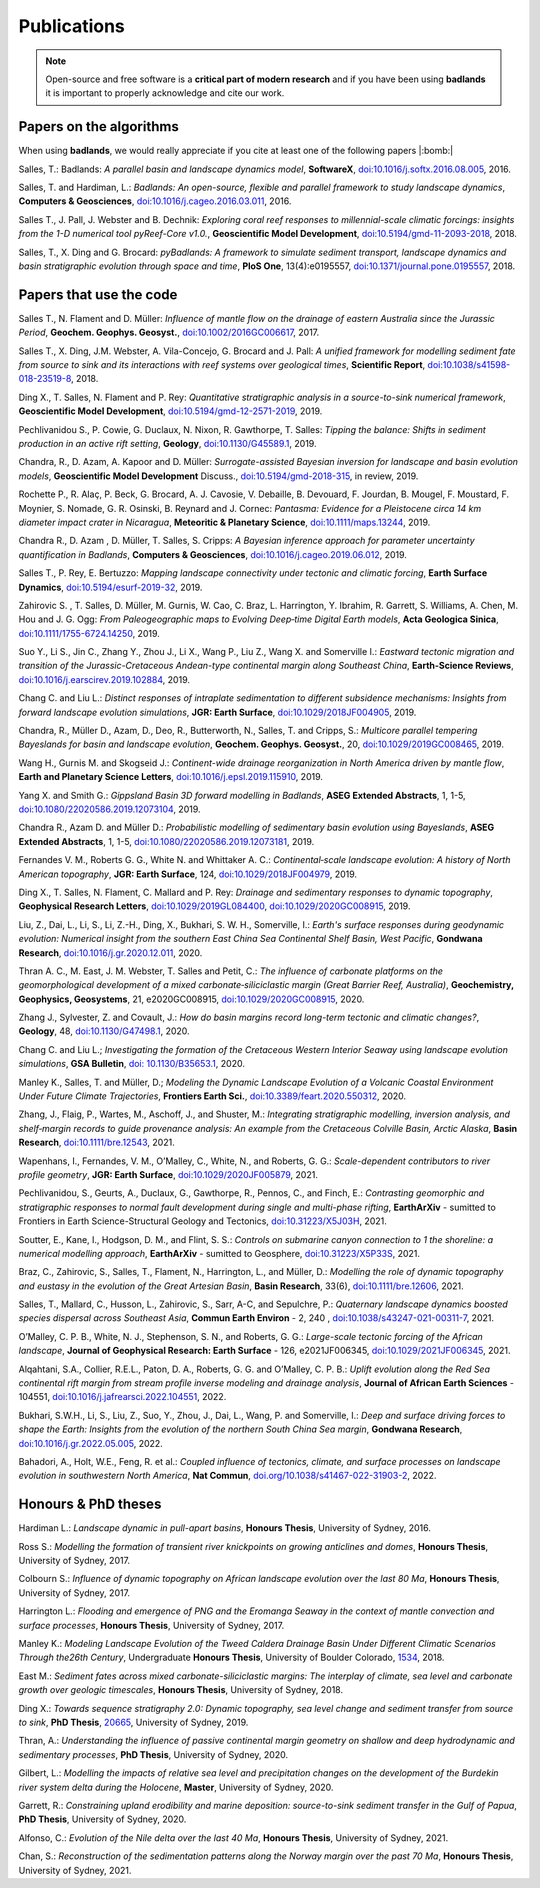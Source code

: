 Publications
==============

.. note::
  Open-source and free software is a **critical part of modern research** and if you have been using
  **badlands** it is important to properly acknowledge and cite our work.


Papers on the algorithms
------------------------


When using **badlands**, we would really appreciate if you cite at least one of the following papers |:bomb:|


Salles, T.: Badlands: *A parallel basin and landscape dynamics model*, **SoftwareX**, `doi:10.1016/j.softx.2016.08.005`_, 2016.


Salles, T. and Hardiman, L.: *Badlands: An open-source, flexible and parallel framework to study landscape dynamics*, **Computers & Geosciences**, `doi:10.1016/j.cageo.2016.03.011`_, 2016.

Salles T., J. Pall, J. Webster and B. Dechnik: *Exploring coral reef responses to millennial-scale climatic forcings: insights from the 1-D numerical tool pyReef-Core v1.0.*,  **Geoscientific Model Development**, `doi:10.5194/gmd-11-2093-2018`_, 2018.

Salles, T., X. Ding and G. Brocard: *pyBadlands: A framework to simulate sediment transport, landscape dynamics and basin stratigraphic evolution through space and time*, **PloS One**, 13(4):e0195557,  `doi:10.1371/journal.pone.0195557`_, 2018.

Papers that use the code
------------------------

Salles T., N. Flament and D. Müller: *Influence of mantle flow on the drainage of eastern Australia since the Jurassic Period*, **Geochem. Geophys. Geosyst.**, `doi:10.1002/2016GC006617`_, 2017.


Salles T., X. Ding, J.M. Webster, A. Vila-Concejo, G. Brocard and J. Pall: *A unified framework for modelling sediment fate from source to sink and its interactions with reef systems over geological times*, **Scientific Report**, `doi:10.1038/s41598-018-23519-8`_, 2018.


Ding X., T. Salles, N. Flament and P. Rey: *Quantitative stratigraphic analysis in a source-to-sink numerical framework*, **Geoscientific Model Development**, `doi:10.5194/gmd-12-2571-2019`_, 2019.


Pechlivanidou S., P. Cowie, G. Duclaux, N. Nixon, R. Gawthorpe, T. Salles: *Tipping the balance: Shifts in sediment production in an active rift setting*, **Geology**, `doi:10.1130/G45589.1`_, 2019.


Chandra, R., D. Azam, A. Kapoor and D. Müller: *Surrogate-assisted Bayesian inversion for landscape and basin evolution models*, **Geoscientific Model Development** Discuss., `doi:10.5194/gmd-2018-315`_, in review, 2019.


Rochette P., R. Alaç, P. Beck, G. Brocard, A. J. Cavosie, V. Debaille, B. Devouard, F. Jourdan, B. Mougel, F. Moustard, F. Moynier, S. Nomade, G. R. Osinski, B. Reynard and J. Cornec: *Pantasma: Evidence for a Pleistocene circa 14 km diameter impact crater in Nicaragua*, **Meteoritic & Planetary Science**,  `doi:10.1111/maps.13244`_, 2019.


Chandra R., D. Azam , D. Müller, T. Salles, S. Cripps: *A Bayesian inference approach for parameter uncertainty quantification in Badlands*, **Computers & Geosciences**, `doi:10.1016/j.cageo.2019.06.012`_, 2019.


Salles T., P. Rey, E. Bertuzzo: *Mapping landscape connectivity under tectonic and climatic forcing*, **Earth Surface Dynamics**, `doi:10.5194/esurf-2019-32`_, 2019.


Zahirovic S. , T. Salles, D. Müller, M. Gurnis, W. Cao, C. Braz, L. Harrington, Y. Ibrahim, R. Garrett, S. Williams, A. Chen, M. Hou and J. G. Ogg: *From Paleogeographic maps to Evolving Deep‐time Digital Earth models*, **Acta Geologica Sinica**, `doi:10.1111/1755-6724.14250`_, 2019.


Suo Y., Li S., Jin C., Zhang Y., Zhou J., Li X., Wang P., Liu Z., Wang X. and Somerville I.: *Eastward tectonic migration and transition of the Jurassic-Cretaceous Andean-type continental margin along Southeast China*, **Earth-Science Reviews**, `doi:10.1016/j.earscirev.2019.102884`_, 2019.


Chang C. and Liu L.: *Distinct responses of intraplate sedimentation to different subsidence mechanisms: Insights from forward landscape evolution simulations*, **JGR: Earth Surface**, `doi:10.1029/2018JF004905`_, 2019.


Chandra, R.,  Müller D., Azam, D., Deo, R., Butterworth, N., Salles, T. and Cripps, S.: *Multicore parallel tempering Bayeslands for basin and landscape evolution*, **Geochem. Geophys. Geosyst.**, 20, `doi:10.1029/2019GC008465`_, 2019.


Wang H., Gurnis M. and Skogseid J.: *Continent-wide drainage reorganization in North America driven by mantle flow*, **Earth and Planetary Science Letters**, `doi:10.1016/j.epsl.2019.115910`_, 2019.


Yang X. and Smith G.: *Gippsland Basin 3D forward modelling in Badlands*, **ASEG Extended Abstracts**, 1, 1-5, `doi:10.1080/22020586.2019.12073104`_, 2019.


Chandra R., Azam D. and Müller D.: *Probabilistic modelling of sedimentary basin evolution using Bayeslands*,  **ASEG Extended Abstracts**, 1, 1-5, `doi:10.1080/22020586.2019.12073181`_, 2019.


Fernandes V. M., Roberts G. G., White N. and Whittaker A. C.: *Continental‐scale landscape evolution: A history of North American topography*, **JGR: Earth Surface**, 124, `doi:10.1029/2018JF004979`_, 2019.


Ding X., T. Salles, N. Flament, C. Mallard and P. Rey: *Drainage and sedimentary responses to dynamic topography*, **Geophysical Research Letters**, `doi:10.1029/2019GL084400`_, `doi:10.1029/2020GC008915`_, 2019.


Liu, Z., Dai, L., Li, S., Li, Z.-H., Ding, X., Bukhari,  S. W. H., Somerville, I.: *Earth's surface responses during geodynamic evolution: Numerical insight from the southern East China Sea Continental Shelf Basin, West Pacific*, **Gondwana Research**, `doi:10.1016/j.gr.2020.12.011`_, 2020.


Thran A. C., M. East, J. M. Webster, T. Salles and Petit, C.: *The influence of carbonate platforms on the geomorphological development of a mixed carbonate‐siliciclastic margin (Great Barrier Reef, Australia)*, **Geochemistry, Geophysics, Geosystems**, 21, e2020GC008915, `doi:10.1029/2020GC008915`_, 2020.


Zhang J., Sylvester, Z. and Covault, J.: *How do basin margins record long-term tectonic and climatic changes?*, **Geology**, 48, `doi:10.1130/G47498.1`_, 2020. 


Chang C. and Liu L.; *Investigating the formation of the Cretaceous Western Interior Seaway using landscape evolution simulations*, **GSA Bulletin**, `doi: 10.1130/B35653.1`_, 2020. 


Manley K., Salles, T. and Müller, D.; *Modeling the Dynamic Landscape Evolution of a Volcanic Coastal Environment Under Future Climate Trajectories*, **Frontiers Earth Sci.**, `doi:10.3389/feart.2020.550312`_, 2020. 


Zhang, J., Flaig, P., Wartes, M., Aschoff, J., and Shuster, M.: *Integrating stratigraphic modelling, inversion analysis, and shelf‐margin records to guide provenance analysis: An example from the Cretaceous Colville Basin, Arctic Alaska*, **Basin Research**, `doi:10.1111/bre.12543`_, 2021.


Wapenhans, I., Fernandes, V. M., O’Malley, C., White, N., and Roberts, G. G.: *Scale-dependent contributors to river profile geometry*, **JGR: Earth Surface**, `doi:10.1029/2020JF005879`_, 2021.

Pechlivanidou, S., Geurts, A., Duclaux, G., Gawthorpe, R., Pennos, C., and Finch, E.: *Contrasting geomorphic and stratigraphic responses to normal fault development during single and multi-phase rifting*, **EarthArXiv** - sumitted to Frontiers in Earth Science-Structural Geology and Tectonics, `doi:10.31223/X5J03H`_, 2021.

Soutter, E., Kane, I., Hodgson, D. M., and Flint, S. S.: *Controls on submarine canyon connection to 1 the shoreline: a numerical modelling approach*, **EarthArXiv** - sumitted to Geosphere, `doi:10.31223/X5P33S`_, 2021.

Braz, C., Zahirovic, S., Salles, T., Flament, N., Harrington, L., and Müller, D.: *Modelling the role of dynamic topography and eustasy in the evolution of the Great Artesian Basin*, **Basin Research**, 33(6), `doi:10.1111/bre.12606`_, 2021. 


Salles, T., Mallard, C., Husson, L., Zahirovic, S., Sarr, A-C, and Sepulchre, P.: *Quaternary landscape dynamics boosted species dispersal across Southeast Asia*, **Commun Earth Environ** - 2, 240 , `doi:10.1038/s43247-021-00311-7`_, 2021. 


O’Malley, C. P. B., White, N. J., Stephenson, S. N., and Roberts, G. G.: *Large-scale tectonic forcing of the African landscape*, **Journal of Geophysical Research: Earth Surface** - 126, e2021JF006345, `doi:10.1029/2021JF006345`_, 2021.


Alqahtani, S.A., Collier, R.E.L., Paton, D. A., Roberts, G. G. and O’Malley, C. P. B.: *Uplift evolution along the Red Sea continental rift margin from stream profile inverse modeling and drainage analysis*, **Journal of African Earth Sciences** - 104551,  `doi:10.1016/j.jafrearsci.2022.104551`_, 2022.

Bukhari, S.W.H., Li, S., Liu, Z., Suo, Y., Zhou, J., Dai, L., Wang, P. and Somerville, I.: *Deep and surface driving forces to shape the Earth: Insights from the evolution of the northern South China Sea margin*, **Gondwana Research**, `doi:10.1016/j.gr.2022.05.005`_, 2022.

Bahadori, A., Holt, W.E., Feng, R. et al.: *Coupled influence of tectonics, climate, and surface processes on landscape evolution in southwestern North America*, **Nat Commun**, `doi.org/10.1038/s41467-022-31903-2`_, 2022. 


Honours & PhD theses
--------------------

Hardiman L.: *Landscape dynamic in pull-apart basins*, **Honours Thesis**, University of Sydney, 2016.


Ross S.: *Modelling the formation of transient river knickpoints on growing anticlines and domes*, **Honours Thesis**, University of Sydney, 2017.


Colbourn S.: *Influence of dynamic topography on African landscape evolution over the last 80 Ma*, **Honours Thesis**, University of Sydney, 2017.


Harrington L.: *Flooding and emergence of PNG and the Eromanga Seaway in the context of mantle convection and surface processes*, **Honours Thesis**, University of Sydney, 2017.


Manley K.: *Modeling Landscape Evolution of the Tweed Caldera Drainage Basin Under Different Climatic Scenarios Through the26th Century*, Undergraduate **Honours Thesis**, University of Boulder Colorado, `1534`_, 2018.


East M.: *Sediment fates across mixed carbonate-siliciclastic margins: The interplay of climate, sea level and carbonate growth over geologic timescales*, **Honours Thesis**, University of Sydney, 2018.


Ding X.: *Towards sequence stratigraphy 2.0: Dynamic topography, sea level change and sediment transfer from source to sink*, **PhD Thesis**, `20665`_, University of Sydney, 2019.


Thran, A.: *Understanding the influence of passive continental margin geometry on shallow and deep hydrodynamic and sedimentary processes*, **PhD Thesis**, University of Sydney, 2020.


Gilbert, L.: *Modelling the impacts of relative sea level and precipitation changes on the development of the Burdekin river system delta during the Holocene*, **Master**, University of Sydney, 2020.


Garrett, R.: *Constraining upland erodibility and marine deposition: source-to-sink sediment transfer in the Gulf of Papua*, **PhD Thesis**, University of Sydney, 2020.

Alfonso, C.: *Evolution of the Nile delta over the last 40 Ma*, **Honours Thesis**, University of Sydney, 2021.

Chan, S.: *Reconstruction of the sedimentation patterns along the Norway margin over the past 70 Ma*, **Honours Thesis**, University of Sydney, 2021.



.. _`1534`: https://scholar.colorado.edu/honr_theses/1534


.. _`20665`: http://hdl.handle.net/2123/20665
.. _`doi:10.1016/j.softx.2016.08.005`:  https://doi.org/10.1016/j.softx.2016.08.005
.. _`doi:10.1016/j.cageo.2016.03.011`:  https://doi.org/10.1016/j.cageo.2016.03.011
.. _`doi:10.5194/gmd-11-2093-2018`:  https://doi.org/10.5194/gmd-11-2093-2018
.. _`doi:10.1371/journal.pone.0195557`:  https://doi.org/10.1371/journal.pone.0195557
.. _`doi:10.1002/2016GC006617`:  https://doi.org/10.1002/2016GC006617
.. _`doi:10.1038/s41598-018-23519-8`:  https://doi.org/10.1038/s41598-018-23519-8
.. _`doi:10.5194/gmd-12-2571-2019`:  https://doi.org/10.5194/gmd-12-2571-2019
.. _`doi:10.1130/G45589.1`:  https://doi.org/10.1130/G45589.1
.. _`doi:10.5194/gmd-2018-315`:  https://doi.org/10.5194/gmd-2018-315
.. _`doi:10.1111/maps.13244`:  https://doi.org/10.1111/maps.13244
.. _`doi:10.1016/j.cageo.2019.06.012`:  https://doi.org/10.1016/j.cageo.2019.06.012
.. _`doi:10.5194/esurf-2019-32`:  https://doi.org/10.5194/esurf-2019-32
.. _`doi:10.1111/1755-6724.14250`:  https://doi.org/10.1111/1755-6724.14250
.. _`doi:10.1016/j.earscirev.2019.102884`:  https://doi.org/10.1016/j.earscirev.2019.102884
.. _`doi:10.1029/2018JF004905`:  https://doi.org/10.1029/2018JF004905
.. _`doi:10.1029/2019GC008465`:  https://doi.org/10.1029/2019GC008465
.. _`doi:10.1016/j.epsl.2019.115910`:  https://doi.org/10.1016/j.epsl.2019.115910
.. _`doi:10.1080/22020586.2019.12073104`:  https://doi.org/10.1080/22020586.2019.12073104
.. _`doi:10.1080/22020586.2019.12073181`:  https://doi.org/10.1080/22020586.2019.12073181
.. _`doi:10.1029/2018JF004979`:  https://doi.org/10.1029/2018JF004979
.. _`doi:10.1029/2019GL084400`:  https://doi.org/10.1029/2019GL084400
.. _`doi:10.1029/2020GC008915`: https://doi.org/10.1029/2020GC008915
.. _`doi:10.1130/G47498.1`: https://doi.org/10.1130/G47498.1
.. _`doi: 10.1130/B35653.1`: https://doi.org/10.1130/B35653.1
.. _`doi:10.3389/feart.2020.550312`: https://doi.org/10.3389/feart.2020.550312
.. _`doi:10.1111/bre.12543`: https://doi.org/10.1111/bre.12543
.. _`doi:10.1029/2020JF005879`: https://doi.org/10.1029/2020JF005879
.. _`doi:10.1016/j.gr.2020.12.011`: https://doi.org/10.1016/j.gr.2020.12.011
.. _`doi:10.31223/X5P33S`:  https://doi.org/10.31223/X5P33S
.. _`doi:10.31223/X5J03H`:  https://doi.org/10.31223/X5J03H
.. _`doi:10.1111/bre.12606`: https://doi.org/10.1111/bre.12606
.. _`doi:10.1038/s43247-021-00311-7`: https://doi.org/10.1038/s43247-021-00311-7
.. _`doi:10.1029/2021JF006345`: https://doi.org/10.1029/2021JF006345
.. _`doi:10.1016/j.jafrearsci.2022.104551`: https://doi.org/10.1016/j.jafrearsci.2022.104551
.. _`doi:10.1016/j.gr.2022.05.005`: https://doi.org/10.1016/j.gr.2022.05.005
.. _`doi.org/10.1038/s41467-022-31903-2`: https://doi.org/10.1038/s41467-022-31903-2
